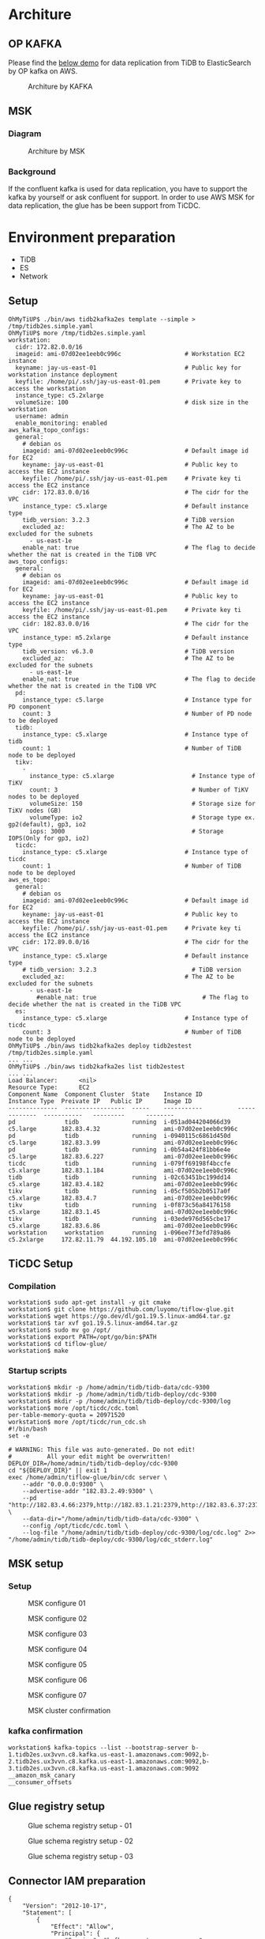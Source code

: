 * Architure
** OP KAFKA
   Please find the [[./tidb2es.org][below demo]] for data replication from TiDB to ElasticSearch by OP kafka on AWS.
   #+CAPTION: Architure by KAFKA
   #+attr_html: :width 800px
   [[./png/msk/TiDB2ES.MSK.01.png]]
** MSK
*** Diagram
   #+attr_html: :width 100px
   [[./png/down-arrow.png]]
   #+CAPTION: Architure by MSK
   #+attr_html: :width 800px
   [[./png/msk/TiDB2ES.MSK.02.png]]
*** Background
   If the confluent kafka is used for data replication, you have to support the kafka by yourself or ask confluent for support. In order to use AWS MSK for data replication, the glue has be been support from TiCDC.
* Environment preparation
  + TiDB
  + ES
  + Network
** Setup
   #+BEGIN_SRC
OhMyTiUP$ ./bin/aws tidb2kafka2es template --simple > /tmp/tidb2es.simple.yaml
OhMyTiUP$ more /tmp/tidb2es.simple.yaml
workstation:
  cidr: 172.82.0.0/16
  imageid: ami-07d02ee1eeb0c996c                  # Workstation EC2 instance
  keyname: jay-us-east-01                         # Public key for workstation instance deployment
  keyfile: /home/pi/.ssh/jay-us-east-01.pem       # Private key to access the workstation
  instance_type: c5.2xlarge
  volumeSize: 100                                 # disk size in the workstation
  username: admin
  enable_monitoring: enabled
aws_kafka_topo_configs:
  general:
    # debian os
    imageid: ami-07d02ee1eeb0c996c                # Default image id for EC2
    keyname: jay-us-east-01                       # Public key to access the EC2 instance
    keyfile: /home/pi/.ssh/jay-us-east-01.pem     # Private key ti access the EC2 instance
    cidr: 172.83.0.0/16                           # The cidr for the VPC
    instance_type: c5.xlarge                      # Default instance type
    tidb_version: 3.2.3                           # TiDB version
    excluded_az:                                  # The AZ to be excluded for the subnets
      - us-east-1e
    enable_nat: true                              # The flag to decide whether the nat is created in the TiDB VPC
aws_topo_configs:
  general:
    # debian os
    imageid: ami-07d02ee1eeb0c996c                # Default image id for EC2
    keyname: jay-us-east-01                       # Public key to access the EC2 instance
    keyfile: /home/pi/.ssh/jay-us-east-01.pem     # Private key ti access the EC2 instance
    cidr: 182.83.0.0/16                           # The cidr for the VPC
    instance_type: m5.2xlarge                     # Default instance type
    tidb_version: v6.3.0                          # TiDB version
    excluded_az:                                  # The AZ to be excluded for the subnets
      - us-east-1e
    enable_nat: true                              # The flag to decide whether the nat is created in the TiDB VPC
  pd:
    instance_type: c5.large                       # Instance type for PD component
    count: 3                                      # Number of PD node to be deployed
  tidb:
    instance_type: c5.xlarge                      # Instance type of tidb
    count: 1                                      # Number of TiDB node to be deployed
  tikv:
    -
      instance_type: c5.xlarge                      # Instance type of TiKV
      count: 3                                      # Number of TiKV nodes to be deployed
      volumeSize: 150                               # Storage size for TiKV nodes (GB)
      volumeType: io2                               # Storage type ex. gp2(default), gp3, io2
      iops: 3000                                    # Storage IOPS(Only for gp3, io2)
  ticdc:
    instance_type: c5.xlarge                      # Instance type of ticdc
    count: 1                                      # Number of TiDB node to be deployed
aws_es_topo:
  general:
    # debian os
    imageid: ami-07d02ee1eeb0c996c                # Default image id for EC2
    keyname: jay-us-east-01                       # Public key to access the EC2 instance
    keyfile: /home/pi/.ssh/jay-us-east-01.pem     # Private key ti access the EC2 instance
    cidr: 172.89.0.0/16                           # The cidr for the VPC
    instance_type: c5.xlarge                      # Default instance type
    # tidb_version: 3.2.3                           # TiDB version
    excluded_az:                                  # The AZ to be excluded for the subnets
      - us-east-1e
        #enable_nat: true                              # The flag to decide whether the nat is created in the TiDB VPC
  es:
    instance_type: c5.xlarge                      # Instance type of ticdc
    count: 3                                      # Number of TiDB node to be deployed
OhMyTiUP$ ./bin/aws tidb2kafka2es deploy tidb2estest /tmp/tidb2es.simple.yaml
... ...
OhMyTiUP$ ./bin/aws tidb2kafka2es list tidb2estest
... ...
Load Balancer:      <nil>
Resource Type:      EC2
Component Name  Component Cluster  State    Instance ID          Instance Type  Preivate IP   Public IP      Image ID
--------------  -----------------  -----    -----------          -------------  -----------   ---------      --------
pd              tidb               running  i-051ad044204066d39  c5.large       182.83.4.32                  ami-07d02ee1eeb0c996c
pd              tidb               running  i-0940115c6861d450d  c5.large       182.83.3.99                  ami-07d02ee1eeb0c996c
pd              tidb               running  i-0b54a424f81bb6e4e  c5.large       182.83.6.227                 ami-07d02ee1eeb0c996c
ticdc           tidb               running  i-079ff69198f4bccfe  c5.xlarge      182.83.1.184                 ami-07d02ee1eeb0c996c
tidb            tidb               running  i-02c63451bc199dd14  c5.xlarge      182.83.4.182                 ami-07d02ee1eeb0c996c
tikv            tidb               running  i-05cf505b2b0517a0f  c5.xlarge      182.83.4.7                   ami-07d02ee1eeb0c996c
tikv            tidb               running  i-0f873c56a84176158  c5.xlarge      182.83.1.45                  ami-07d02ee1eeb0c996c
tikv            tidb               running  i-03ede976d565cbe17  c5.xlarge      182.83.6.86                  ami-07d02ee1eeb0c996c
workstation     workstation        running  i-096ee7f3efd789a86  c5.2xlarge     172.82.11.79  44.192.105.10  ami-07d02ee1eeb0c996c
   #+END_SRC
** TiCDC Setup
*** Compilation
   #+BEGIN_SRC
workstation$ sudo apt-get install -y git cmake
workstation$ git clone https://github.com/luyomo/tiflow-glue.git
workstation$ wget https://go.dev/dl/go1.19.5.linux-amd64.tar.gz
workstation$ tar xvf go1.19.5.linux-amd64.tar.gz
workstation$ sudo mv go /opt/
workstation$ export PATH=/opt/go/bin:$PATH
workstation$ cd tiflow-glue/
workstation$ make
   #+END_SRC
*** Startup scripts
   #+BEGIN_SRC
workstation$ mkdir -p /home/admin/tidb/tidb-data/cdc-9300
workstation$ mkdir -p /home/admin/tidb/tidb-deploy/cdc-9300
workstation$ mkdir -p /home/admin/tidb/tidb-deploy/cdc-9300/log
workstation$ more /opt/ticdc/cdc.toml
per-table-memory-quota = 20971520
workstation$ more /opt/ticdc/run_cdc.sh
#!/bin/bash
set -e

# WARNING: This file was auto-generated. Do not edit!
#          All your edit might be overwritten!
DEPLOY_DIR=/home/admin/tidb/tidb-deploy/cdc-9300
cd "${DEPLOY_DIR}" || exit 1
exec /home/admin/tiflow-glue/bin/cdc server \
    --addr "0.0.0.0:9300" \
    --advertise-addr "182.83.2.49:9300" \
    --pd "http://182.83.4.66:2379,http://182.83.1.21:2379,http://182.83.6.37:2379" \
    --data-dir="/home/admin/tidb/tidb-data/cdc-9300" \
    --config /opt/ticdc/cdc.toml \
    --log-file "/home/admin/tidb/tidb-deploy/cdc-9300/log/cdc.log" 2>> "/home/admin/tidb/tidb-deploy/cdc-9300/log/cdc_stderr.log"
   #+END_SRC
** MSK setup
*** Setup
    #+CAPTION: MSK configure 01
    #+attr_html: :width 800px
    [[./png/msk/msk.01.png]]
    #+CAPTION: MSK configure 02
    #+attr_html: :width 800px
    [[./png/msk/msk.02.png]]
    #+CAPTION: MSK configure 03
    #+attr_html: :width 800px
    [[./png/msk/msk.03.png]]
    #+CAPTION: MSK configure 04
    #+attr_html: :width 800px
    [[./png/msk/msk.04.png]]
    #+CAPTION: MSK configure 05
    #+attr_html: :width 800px
    [[./png/msk/msk.05.png]]
    #+CAPTION: MSK configure 06
    #+attr_html: :width 800px
    [[./png/msk/msk.06.png]]
    #+CAPTION: MSK configure 07
    #+attr_html: :width 800px
    [[./png/msk/msk.07.png]]
    #+CAPTION: MSK cluster confirmation
    #+attr_html: :width 800px
    [[./png/msk/msk.08.png]]
                            
*** kafka confirmation
    #+BEGIN_SRC
workstation$ kafka-topics --list --bootstrap-server b-1.tidb2es.ux3vvn.c8.kafka.us-east-1.amazonaws.com:9092,b-2.tidb2es.ux3vvn.c8.kafka.us-east-1.amazonaws.com:9092,b-3.tidb2es.ux3vvn.c8.kafka.us-east-1.amazonaws.com:9092
__amazon_msk_canary
__consumer_offsets
    #+END_SRC
** Glue registry setup
   #+CAPTION: Glue schema registry setup - 01
   #+attr_html: :width 800px
   [[./png/msk/glue.01.png]]
   #+CAPTION: Glue schema registry setup - 02
   #+attr_html: :width 800px
   [[./png/msk/glue.02.png]]
   #+CAPTION: Glue schema registry setup - 03
   #+attr_html: :width 800px
   [[./png/msk/glue.03.png]]

** Connector IAM preparation
   #+BEGIN_SRC
{
	"Version": "2012-10-17",
	"Statement": [
		{
			"Effect": "Allow",
			"Principal": {
                "Service": "kafkaconnect.amazonaws.com"
            },
			"Action": "sts:AssumeRole"
		}
	]
}
   #+END_SRC
*** Setup
    #+CAPTION: Role to allow connect to access glue - 01
    #+attr_html: :width 800px
    [[./png/msk/glue.iam.01.png]]
    #+CAPTION: Role to allow connect to access glue - 02
    #+attr_html: :width 800px
    [[./png/msk/glue.iam.02.png]]
    #+CAPTION: Role to allow connect to access glue - 03
    #+attr_html: :width 800px
    [[./png/msk/glue.iam.03.png]]
    #+CAPTION: Role to allow connect to access glue - 04
    #+attr_html: :width 800px
    [[./png/msk/glue.iam.04.png]]
    #+CAPTION: Role to allow connect to access glue - 05
    #+attr_html: :width 800px
    [[./png/msk/glue.iam.05.png]]
    #+CAPTION: Role to allow connect to access glue - 06
    #+attr_html: :width 800px
    [[./png/msk/glue.iam.06.png]]
* Replication Setup
** Create changefeed to sync data from TiDB to MSK
*** AWS environment preparation
    #+BEGIN_SRC
ticdc$ more ~/.aws/config
[default]
region = us-east-1
ticdc$ more ~/.aws/credentials
[default]
aws_access_key_id = XXXXXXXXXXXXX
aws_secret_access_key = YYYYYYYYYYYYYYYYYYYYYYYYYYY
    #+END_SRC
*** changefeed preparation
   #+BEGIN_SRC
workstation$./tiflow-glue/bin/cdc cli changefeed list --server http://172.82.11.79:9300
workstation$ more /opt/kafka/source.toml 
[sink]                                                                                                                                                                               
                       
dispatchers = [
  {matcher = ['*.*'], topic = "{schema}_{table}", partition ="ts"},
]

workstation$ ./tiflow-glue/bin/cdc cli changefeed create --server http://127.0.0.1:9300 --changefeed-id=tidb2es-test --sink-uri="kafka://172.83.2.70:9092/topic-name?protocol=avro&replication-factor=3" --schema-registry=tidb2es --schema-registry-provider=glue --config /opt/kafka/source.toml
MySQL [test]> create table test01(col01 bigint primary key auto_random, col02 int ); 
Query OK, 0 rows affected, 1 warning (0.133 sec)
MySQL [test]> insert into test01(col02) values(1);
Query OK, 1 row affected (0.017 sec)
workstation$ kafka-topics --list --bootstrap-server b-1.tidb2es.ux3vvn.c8.kafka.us-east-1.amazonaws.com:9092,b-2.tidb2es.ux3vvn.c8.kafka.us-east-1.amazonaws.com:9092,b-3.tidb2es.ux3vvn.c8.kafka.us-east-1.amazonaws.com:9092
__amazon_msk_canary
__consumer_offsets
test_test01
topic-name
workstation$ kafka-run-class kafka.tools.GetOffsetShell --broker-list b-2.tidb2es.ux3vvn.c8.kafka.us-east-1.amazonaws.com:9092  --topic test_test01 --time -1
test_test01:0:1
test_test01:1:0
test_test01:2:1
   #+END_SRC
*** Glue schema confirmation
    #+CAPTION: Schema confirmation
    #+attr_html: :width 800px
    [[./png/msk/schema.01.png]]
    #+CAPTION: Schema confirmation
    #+attr_html: :width 800px
    [[./png/msk/schema.02.png]]
    #+CAPTION: Schema confirmation
    #+attr_html: :width 800px
    [[./png/msk/schema.03.png]]
    #+CAPTION: Schema confirmation
    #+attr_html: :width 800px
    [[./png/msk/schema.04.png]]

**** test_test01-key
    #+BEGIN_SRC
{
  "type": "record",
  "name": "test01",
  "namespace": "default.test",
  "fields": [
    {
      "name": "col01",
      "type": {
        "type": "long",
        "connect.parameters": {
          "tidb_type": "BIGINT"
        }
      }
    }
  ]
}
    #+END_SRC
**** test_test01-value
     #+BEGIN_SRC
{
  "type": "record",
  "name": "test01",
  "namespace": "default.test",
  "fields": [
    {
      "name": "col01",
      "type": {
        "type": "long",
        "connect.parameters": {
          "tidb_type": "BIGINT"
        }
      }
    },
    {
      "default": null,
      "name": "col02",
      "type": [
        "null",
        {
          "type": "int",
          "connect.parameters": {
            "tidb_type": "INT"
          }
        }
      ]
    }
  ]
}
     #+END_SRC
** Setup MSK connector to replicate data Elasticsearch
*** aws-glue-schema-registry compilation
    #+BEGIN_SRC
workstation$ git clone https://github.com/awslabs/aws-glue-schema-registry.git
workstation$ sudo apt-get install -y maven
workstation$ cd aws-glue-schema-registry
workstation$ mvn compile
workstation$ export JAVA_HOME=$(readlink -f /usr/bin/javac | sed "s:/bin/javac::")
workstation$ mvn package -Dmaven.test.skip=true
workstation$ mvn dependency:copy-dependencies
workstation$ mkdir ~/msk-sink-es
workstation$ mkdir ~/msk-sink-es/aws-glue-schema-registry
workstation$ cp avro-kafkaconnect-converter/target/schema-registry-kafkaconnect-converter-1.1.14.jar ~/msk-sink-es/aws-glue-schema-registry/
workstation$ cp -r avro-kafkaconnect-converter/target/dependency ~/msk-sink-es/aws-glue-schema-registry/lib
    #+END_SRC
*** sink connector plugin preparation
    #+BEGIN_SRC
workstation$ cd
workstation$ wget https://d1i4a15mxbxib1.cloudfront.net/api/plugins/confluentinc/kafka-connect-elasticsearch/versions/14.0.3/confluentinc-kafka-connect-elasticsearch-14.0.3.zip
workstation$ unzip confluentinc-kafka-connect-elasticsearch-14.0.3.zip
workstation$ mkdir ~/msk-sink-es/es-sink
workstation$ cp confluentinc-kafka-connect-elasticsearch-14.0.3/lib/* ~/msk-sink-es/es-sink/
workstation$ zip -r msk-sink-es-plugin.zip msk-sink-es/*
workstation$ aws s3 cp $(pwd)/msk-sink-es-plugin.zip s3://ossinsight-data/kafka/
    #+END_SRC
*** connector plugin upload
    #+CAPTION: connector plugin upload - 01
    #+attr_html: :width 800px
    [[./png/msk/connector.plugin.01.png]]
    #+CAPTION: connector plugin upload - 02
    #+attr_html: :width 800px
    [[./png/msk/connector.plugin.02.png]]
    #+CAPTION: connector plugin upload - 03
    #+attr_html: :width 800px
    [[./png/msk/connector.plugin.03.png]]
*** connector setup
    #+CAPTION: connector - 01
    #+attr_html: :width 800px
    [[./png/msk/connector.01.png]]
    #+CAPTION: connector - 02
    #+attr_html: :width 800px
    [[./png/msk/connector.02.png]]
    #+CAPTION: connector - 03
    #+attr_html: :width 800px
    [[./png/msk/connector.03.png]]
    #+CAPTION: connector - 04
    #+attr_html: :width 800px
    [[./png/msk/connector.04.png]]
    #+BEGIN_SRC
name=tidb2es
connector.class=io.confluent.connect.elasticsearch.ElasticsearchSinkConnector
tasks.max=1
connection.url=http://internal-acb76e23e8ebd410fac4bbb1e3e16280-272786813.us-east-1.elb.amazonaws.com
type.name=kafka-connect

connection.username=elastic
connection.password=1234Abcd
key.ignore=true

key.converter=com.amazonaws.services.schemaregistry.kafkaconnect.AWSKafkaAvroConverter
key.converter.schemas.enable=false
key.converter.region=us-east-1
key.converter.schemaAutoRegistrationEnabled=true
key.converter.avroRecordType=GENERIC_RECORD
key.converter.registry.name=tidb2es

value.converter=com.amazonaws.services.schemaregistry.kafkaconnect.AWSKafkaAvroConverter
value.converter.schemas.enable=false
value.converter.region=us-east-1
value.converter.schemaAutoRegistrationEnabled=true
value.converter.avroRecordType=GENERIC_RECORD
value.converter.registry.name=tidb2es

topics.regex=test_(.*)

## The below config is also not required. Please skip it. Need to check what it is used for.
internal.key.converter=com.amazonaws.services.schemaregistry.kafkaconnect.AWSKafkaAvroConverter
internal.key.converter.schemas.enable=false
internal.value.converter=com.amazonaws.services.schemaregistry.kafkaconnect.AWSKafkaAvroConverter
internal.value.converter.schemas.enable=false


## Below config is not usable for elasticsearch sink because SIM not supported
transforms=changeTopicName
transforms.changeTopicName.type=org.apache.kafka.connect.transforms.RegexRouter
transforms.changeTopicName.regex=test_(.*)
transforms.changeTopicName.replacement=$1
    #+END_SRC
    #+CAPTION: connector - 05
    #+attr_html: :width 800px
    [[./png/msk/connector.05.png]]
    #+CAPTION: connector - 06
    #+attr_html: :width 800px
    [[./png/msk/connector.06.png]]
    #+CAPTION: connector - 07
    #+attr_html: :width 800px
    [[./png/msk/connector.07.png]]
    #+CAPTION: connector - 08
    #+attr_html: :width 800px
    [[./png/msk/connector.08.png]]
    #+CAPTION: connector - 09
    #+attr_html: :width 800px
    [[./png/msk/connector.09.png]]
    #+CAPTION: connector - 10
    #+attr_html: :width 800px
    [[./png/msk/connector.10.png]]

* TODO
So far, TiCDC does not suport glue schema registry. To achieve the above design, the TiCDC needs to be add the glue compatible development. [[https://github.com/luyomo/tiflow-glue][Customized TiCDC]] is for your reference for test.
